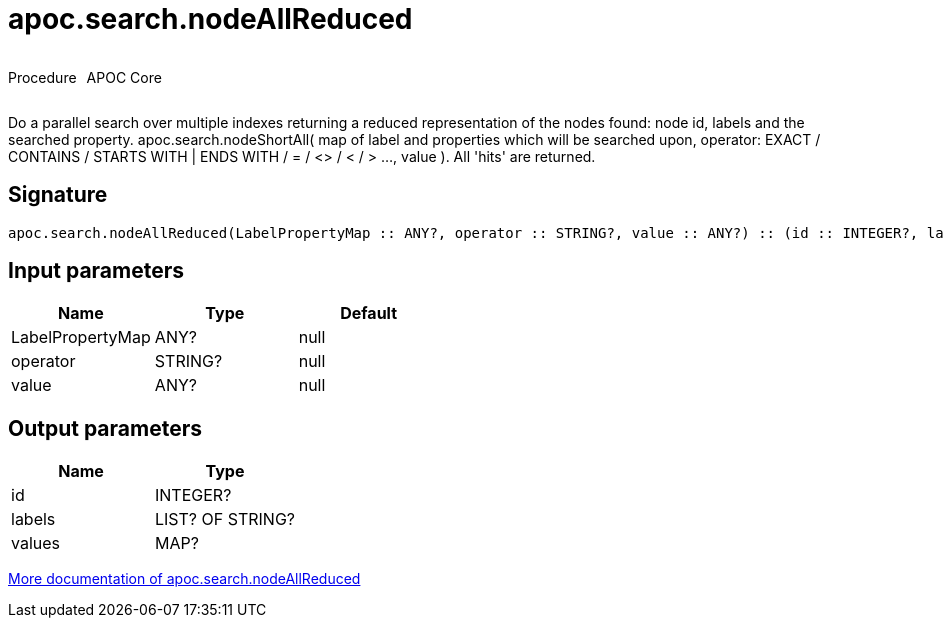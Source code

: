 ////
This file is generated by DocsTest, so don't change it!
////

= apoc.search.nodeAllReduced
:description: This section contains reference documentation for the apoc.search.nodeAllReduced procedure.



++++
<div style='display:flex'>
<div class='paragraph type procedure'><p>Procedure</p></div>
<div class='paragraph release core' style='margin-left:10px;'><p>APOC Core</p></div>
</div>
++++

Do a parallel search over multiple indexes returning a reduced representation of the nodes found: node id, labels and the searched property. apoc.search.nodeShortAll( map of label and properties which will be searched upon, operator: EXACT / CONTAINS / STARTS WITH | ENDS WITH / = / <> / < / > ..., value ). All 'hits' are returned.

== Signature

[source]
----
apoc.search.nodeAllReduced(LabelPropertyMap :: ANY?, operator :: STRING?, value :: ANY?) :: (id :: INTEGER?, labels :: LIST? OF STRING?, values :: MAP?)
----

== Input parameters
[.procedures, opts=header]
|===
| Name | Type | Default 
|LabelPropertyMap|ANY?|null
|operator|STRING?|null
|value|ANY?|null
|===

== Output parameters
[.procedures, opts=header]
|===
| Name | Type 
|id|INTEGER?
|labels|LIST? OF STRING?
|values|MAP?
|===

xref::graph-querying/parallel-node-search.adoc[More documentation of apoc.search.nodeAllReduced,role=more information]

